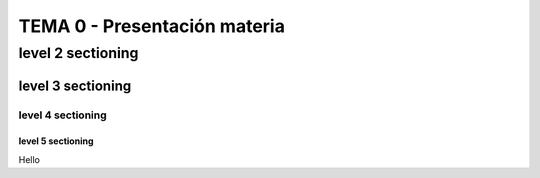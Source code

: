 ==============
TEMA 0 - Presentación materia
==============

level 2 sectioning
==================

level 3 sectioning
------------------

level 4 sectioning
~~~~~~~~~~~~~~~~~~

level 5 sectioning
^^^^^^^^^^^^^^^^^^

Hello
